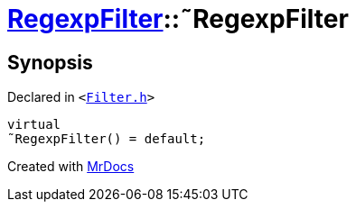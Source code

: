 [#RegexpFilter-2destructor]
= xref:RegexpFilter.adoc[RegexpFilter]::&tilde;RegexpFilter
:relfileprefix: ../
:mrdocs:


== Synopsis

Declared in `&lt;https://github.com/PrismLauncher/PrismLauncher/blob/develop/launcher/Filter.h#L45[Filter&period;h]&gt;`

[source,cpp,subs="verbatim,replacements,macros,-callouts"]
----
virtual
&tilde;RegexpFilter() = default;
----



[.small]#Created with https://www.mrdocs.com[MrDocs]#

